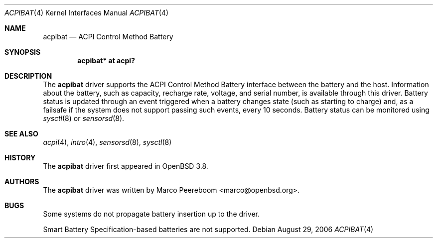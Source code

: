 .\"     $OpenBSD: src/share/man/man4/acpibat.4,v 1.4 2007/01/10 16:14:36 mk Exp $
.\"
.\" Copyright (c) 2006 Dmitri Alenitchev <dmitri@wave.net.ru>
.\"
.\" Permission to use, copy, modify, and distribute this software for any
.\" purpose with or without fee is hereby granted, provided that the above
.\" copyright notice and this permission notice appear in all copies.
.\"
.\" THE SOFTWARE IS PROVIDED "AS IS" AND THE AUTHOR DISCLAIMS ALL WARRANTIES
.\" WITH REGARD TO THIS SOFTWARE INCLUDING ALL IMPLIED WARRANTIES OF
.\" MERCHANTABILITY AND FITNESS. IN NO EVENT SHALL THE AUTHOR BE LIABLE FOR
.\" ANY SPECIAL, DIRECT, INDIRECT, OR CONSEQUENTIAL DAMAGES OR ANY DAMAGES
.\" WHATSOEVER RESULTING FROM LOSS OF USE, DATA OR PROFITS, WHETHER IN AN
.\" ACTION OF CONTRACT, NEGLIGENCE OR OTHER TORTIOUS ACTION, ARISING OUT OF
.\" OR IN CONNECTION WITH THE USE OR PERFORMANCE OF THIS SOFTWARE.
.\"
.Dd August 29, 2006
.Dt ACPIBAT 4
.Os
.Sh NAME
.Nm acpibat
.Nd ACPI Control Method Battery
.Sh SYNOPSIS
.Cd "acpibat* at acpi?"
.Sh DESCRIPTION
The
.Nm
driver supports the ACPI Control Method Battery interface between the
battery and the host.
Information about the battery, such as capacity, recharge rate, voltage,
and serial number, is available through this driver.
Battery status is updated through an event triggered when a battery
changes state (such as starting to charge) and, as a failsafe if the
system does not support passing such events, every 10 seconds.
Battery status can be monitored using
.Xr sysctl 8
or
.Xr sensorsd 8 .
.Sh SEE ALSO
.Xr acpi 4 ,
.Xr intro 4 ,
.Xr sensorsd 8 ,
.Xr sysctl 8
.Sh HISTORY
The
.Nm
driver first appeared in
.Ox 3.8 .
.Sh AUTHORS
.An -nosplit
The
.Nm
driver was written by
.An Marco Peereboom Aq marco@openbsd.org .
.Sh BUGS
Some systems do not propagate battery insertion up to the driver.
.Pp
Smart Battery Specification-based batteries are not supported.
